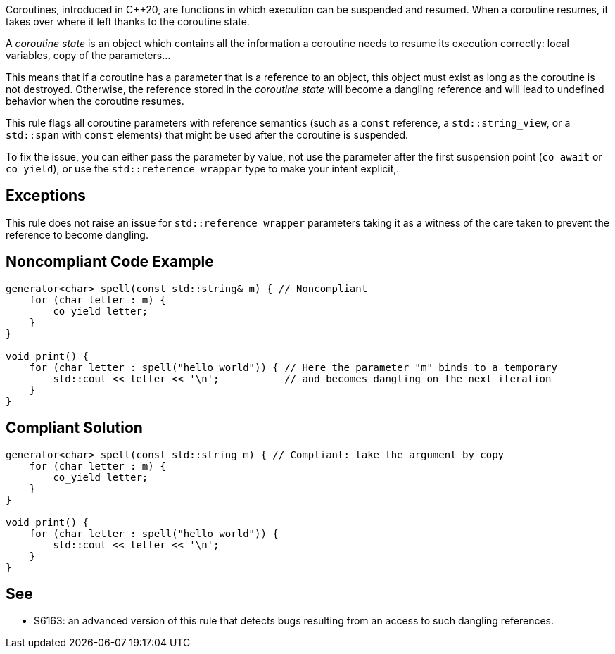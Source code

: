 Coroutines, introduced in C++20, are functions in which execution can be suspended and resumed.
When a coroutine resumes, it takes over where it left thanks to the coroutine state.

A _coroutine state_ is an object which contains all the information a coroutine needs to resume its execution correctly:
local variables, copy of the parameters...

This means that if a coroutine has a parameter that is a reference to an object, this object must exist as long as the coroutine is not destroyed.
Otherwise, the reference stored in the _coroutine state_ will become a dangling reference and will lead to undefined behavior when the coroutine resumes.

This rule flags all coroutine parameters with reference semantics
(such as a `const` reference, a `std::string_view`, or a `std::span` with `const` elements)
that might be used after the coroutine is suspended.

To fix the issue, you can either pass the parameter by value,
not use the parameter after the first suspension point (`co_await` or `co_yield`),
or use the `std::reference_wrappar` type to make your intent explicit,.

== Exceptions

This rule does not raise an issue for `std::reference_wrapper` parameters
taking it as a witness of the care taken to prevent the reference to become dangling.

== Noncompliant Code Example

----
generator<char> spell(const std::string& m) { // Noncompliant
    for (char letter : m) {
        co_yield letter;
    }
}

void print() {
    for (char letter : spell("hello world")) { // Here the parameter "m" binds to a temporary
        std::cout << letter << '\n';           // and becomes dangling on the next iteration
    }
}
----

== Compliant Solution

----
generator<char> spell(const std::string m) { // Compliant: take the argument by copy
    for (char letter : m) {
        co_yield letter;
    }
}

void print() {
    for (char letter : spell("hello world")) {
        std::cout << letter << '\n';
    }
}
----

== See

* S6163: an advanced version of this rule that detects bugs resulting from an access to such dangling references.
